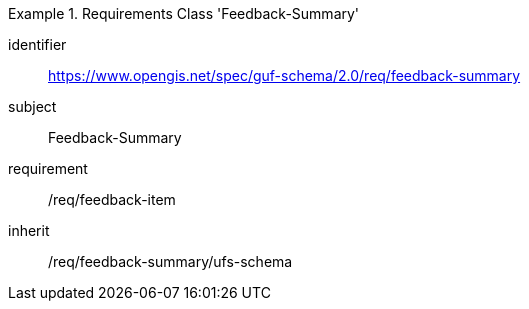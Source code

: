 [[rc_user_feedback_summary]]
[requirements_class]
.Requirements Class 'Feedback-Summary'
====
[%metadata]
identifier:: https://www.opengis.net/spec/guf-schema/2.0/req/feedback-summary
subject:: Feedback-Summary
requirement:: /req/feedback-item
inherit:: /req/feedback-summary/ufs-schema
====